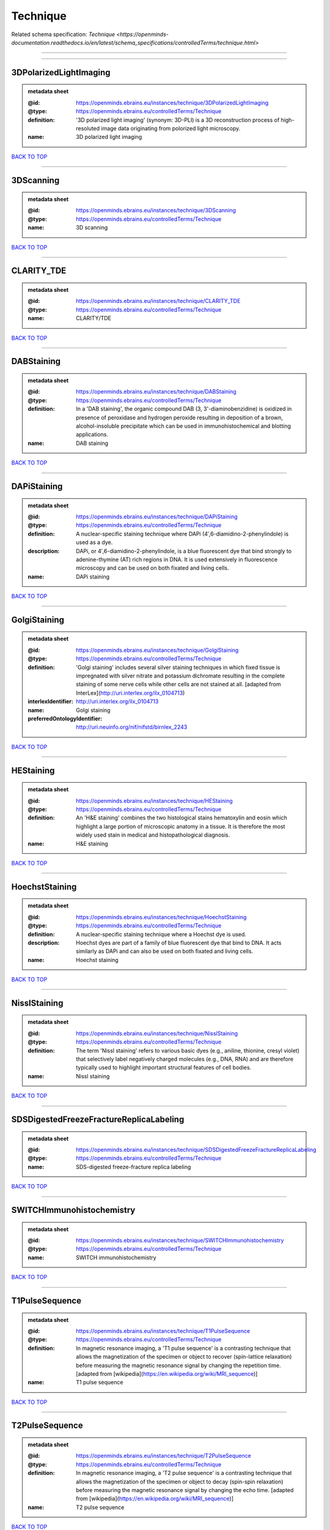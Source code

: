 #########
Technique
#########

Related schema specification: `Technique <https://openminds-documentation.readthedocs.io/en/latest/schema_specifications/controlledTerms/technique.html>`

------------

------------

3DPolarizedLightImaging
-----------------------

.. admonition:: metadata sheet

   :@id: https://openminds.ebrains.eu/instances/technique/3DPolarizedLightImaging
   :@type: https://openminds.ebrains.eu/controlledTerms/Technique
   :definition: '3D polarized light imaging' (synonym: 3D-PLI) is a 3D reconstruction process of high-resoluted image data originating from polorized light microscopy.
   :name: 3D polarized light imaging

`BACK TO TOP <Technique_>`_

------------

3DScanning
----------

.. admonition:: metadata sheet

   :@id: https://openminds.ebrains.eu/instances/technique/3DScanning
   :@type: https://openminds.ebrains.eu/controlledTerms/Technique
   :name: 3D scanning

`BACK TO TOP <Technique_>`_

------------

CLARITY_TDE
-----------

.. admonition:: metadata sheet

   :@id: https://openminds.ebrains.eu/instances/technique/CLARITY_TDE
   :@type: https://openminds.ebrains.eu/controlledTerms/Technique
   :name: CLARITY/TDE

`BACK TO TOP <Technique_>`_

------------

DABStaining
-----------

.. admonition:: metadata sheet

   :@id: https://openminds.ebrains.eu/instances/technique/DABStaining
   :@type: https://openminds.ebrains.eu/controlledTerms/Technique
   :definition: In a 'DAB staining', the organic compound DAB (3, 3'-diaminobenzidine) is oxidized in presence of peroxidase and hydrogen peroxide resulting in deposition of a brown, alcohol-insoluble precipitate which can be used in immunohistochemical and blotting applications.
   :name: DAB staining

`BACK TO TOP <Technique_>`_

------------

DAPiStaining
------------

.. admonition:: metadata sheet

   :@id: https://openminds.ebrains.eu/instances/technique/DAPiStaining
   :@type: https://openminds.ebrains.eu/controlledTerms/Technique
   :definition: A nuclear-specific staining technique where DAPi (4′,6-diamidino-2-phenylindole) is used as a dye.
   :description: DAPi, or 4′,6-diamidino-2-phenylindole, is a blue fluorescent dye that bind strongly to adenine-thymine (AT) rich regions in DNA. It is used extensively in fluorescence microscopy and can be used on both fixated and living cells.
   :name: DAPi staining

`BACK TO TOP <Technique_>`_

------------

GolgiStaining
-------------

.. admonition:: metadata sheet

   :@id: https://openminds.ebrains.eu/instances/technique/GolgiStaining
   :@type: https://openminds.ebrains.eu/controlledTerms/Technique
   :definition: 'Golgi staining' includes several silver staining techniques in which fixed tissue is impregnated with silver nitrate and potassium dichromate resulting in the complete staining of some nerve cells while other cells are not stained at all. [adapted from InterLex](http://uri.interlex.org/ilx_0104713)
   :interlexIdentifier: http://uri.interlex.org/ilx_0104713
   :name: Golgi staining
   :preferredOntologyIdentifier: http://uri.neuinfo.org/nif/nifstd/birnlex_2243

`BACK TO TOP <Technique_>`_

------------

HEStaining
----------

.. admonition:: metadata sheet

   :@id: https://openminds.ebrains.eu/instances/technique/HEStaining
   :@type: https://openminds.ebrains.eu/controlledTerms/Technique
   :definition: An 'H&E staining' combines the two histological stains hematoxylin and eosin which highlight a large portion of microscopic anatomy in a tissue. It is therefore the most widely used stain in medical and histopathological diagnosis.
   :name: H&E staining

`BACK TO TOP <Technique_>`_

------------

HoechstStaining
---------------

.. admonition:: metadata sheet

   :@id: https://openminds.ebrains.eu/instances/technique/HoechstStaining
   :@type: https://openminds.ebrains.eu/controlledTerms/Technique
   :definition: A nuclear-specific staining technique where a Hoechst dye is used.
   :description: Hoechst dyes are part of a family of blue fluorescent dye that bind to DNA. It acts similarly as DAPi and can also be used on both fixated and living cells.
   :name: Hoechst staining

`BACK TO TOP <Technique_>`_

------------

NisslStaining
-------------

.. admonition:: metadata sheet

   :@id: https://openminds.ebrains.eu/instances/technique/NisslStaining
   :@type: https://openminds.ebrains.eu/controlledTerms/Technique
   :definition: The term 'Nissl staining' refers to various basic dyes (e.g., aniline, thionine, cresyl violet) that selectively label negatively charged molecules (e.g., DNA, RNA) and are therefore typically used to highlight important structural features of cell bodies.
   :name: Nissl staining

`BACK TO TOP <Technique_>`_

------------

SDSDigestedFreezeFractureReplicaLabeling
----------------------------------------

.. admonition:: metadata sheet

   :@id: https://openminds.ebrains.eu/instances/technique/SDSDigestedFreezeFractureReplicaLabeling
   :@type: https://openminds.ebrains.eu/controlledTerms/Technique
   :name: SDS-digested freeze-fracture replica labeling

`BACK TO TOP <Technique_>`_

------------

SWITCHImmunohistochemistry
--------------------------

.. admonition:: metadata sheet

   :@id: https://openminds.ebrains.eu/instances/technique/SWITCHImmunohistochemistry
   :@type: https://openminds.ebrains.eu/controlledTerms/Technique
   :name: SWITCH immunohistochemistry

`BACK TO TOP <Technique_>`_

------------

T1PulseSequence
---------------

.. admonition:: metadata sheet

   :@id: https://openminds.ebrains.eu/instances/technique/T1PulseSequence
   :@type: https://openminds.ebrains.eu/controlledTerms/Technique
   :definition: In magnetic resonance imaging, a 'T1 pulse sequence' is a contrasting technique that allows the magnetization of the specimen or object to recover (spin-lattice relaxation) before measuring the magnetic resonance signal by changing the repetition time. [adapted from [wikipedia](https://en.wikipedia.org/wiki/MRI_sequence)]
   :name: T1 pulse sequence

`BACK TO TOP <Technique_>`_

------------

T2PulseSequence
---------------

.. admonition:: metadata sheet

   :@id: https://openminds.ebrains.eu/instances/technique/T2PulseSequence
   :@type: https://openminds.ebrains.eu/controlledTerms/Technique
   :definition: In magnetic resonance imaging, a 'T2 pulse sequence' is a contrasting technique that allows the magnetization of the specimen or object to decay (spin-spin relaxation) before measuring the magnetic resonance signal by changing the echo time. [adapted from [wikipedia](https://en.wikipedia.org/wiki/MRI_sequence)]
   :name: T2 pulse sequence

`BACK TO TOP <Technique_>`_

------------

TDEClearing
-----------

.. admonition:: metadata sheet

   :@id: https://openminds.ebrains.eu/instances/technique/TDEClearing
   :@type: https://openminds.ebrains.eu/controlledTerms/Technique
   :name: TDE clearing

`BACK TO TOP <Technique_>`_

------------

TimmsStaining
-------------

.. admonition:: metadata sheet

   :@id: https://openminds.ebrains.eu/instances/technique/TimmsStaining
   :@type: https://openminds.ebrains.eu/controlledTerms/Technique
   :definition: A technique used to selectively visualize a variety of metals (e.g. zinc, copper, iron) in biological tissue based on sulphide-precipitation of metals in the tissue.
   :description: The principle of this technique is that metals in the tissue can be transformed histochemically to metal sulphide. Subsequently, metal sulphide catalyze the reduction of silver ions by a reducing agent to metallic grains that are visible under a light or electron microscope.
   :interlexIdentifier: http://uri.interlex.org/ilx_0107265
   :name: Timm's staining
   :preferredOntologyIdentifier: http://uri.neuinfo.org/nif/nifstd/birnlex_2248

`BACK TO TOP <Technique_>`_

------------

activityModulationTechnique
---------------------------

.. admonition:: metadata sheet

   :@id: https://openminds.ebrains.eu/instances/technique/activityModulationTechnique
   :@type: https://openminds.ebrains.eu/controlledTerms/Technique
   :name: activity modulation technique

`BACK TO TOP <Technique_>`_

------------

anaesthesiaAdministration
-------------------------

.. admonition:: metadata sheet

   :@id: https://openminds.ebrains.eu/instances/technique/anaesthesiaAdministration
   :@type: https://openminds.ebrains.eu/controlledTerms/Technique
   :name: anaesthesia administration

`BACK TO TOP <Technique_>`_

------------

anaesthesiaMonitoring
---------------------

.. admonition:: metadata sheet

   :@id: https://openminds.ebrains.eu/instances/technique/anaesthesiaMonitoring
   :@type: https://openminds.ebrains.eu/controlledTerms/Technique
   :name: anaesthesia monitoring

`BACK TO TOP <Technique_>`_

------------

anaesthesiaTechnique
--------------------

.. admonition:: metadata sheet

   :@id: https://openminds.ebrains.eu/instances/technique/anaesthesiaTechnique
   :@type: https://openminds.ebrains.eu/controlledTerms/Technique
   :name: anaesthesia technique

`BACK TO TOP <Technique_>`_

------------

anterogradeTracing
------------------

.. admonition:: metadata sheet

   :@id: https://openminds.ebrains.eu/instances/technique/anterogradeTracing
   :@type: https://openminds.ebrains.eu/controlledTerms/Technique
   :definition: Anterograde tracing is a technique used to trace axonal projections from their source (the cell body or soma) to their point of termination (the synapse).
   :description: Anterograde tracers are taken up by neuronal cell bodies at the injection site and travel to the axon terminals. Anterograde tracing techniques allow for a detailed assessment of neuronal connections between a target population of neurons and their outputs throughout the nervous system.
   :name: anterograde tracing

`BACK TO TOP <Technique_>`_

------------

autoradiography
---------------

.. admonition:: metadata sheet

   :@id: https://openminds.ebrains.eu/instances/technique/autoradiography
   :@type: https://openminds.ebrains.eu/controlledTerms/Technique
   :definition: 'Autoradiography' is a photography technique that creates images of a radioactive source (e.g., molecules or fragments of molecules that have been radioactively labeled) by the direct exposure to an imaging media (e.g., X-ray film or nuclear emulsion)
   :interlexIdentifier: http://uri.interlex.org/base/ilx_0439300
   :name: autoradiography

`BACK TO TOP <Technique_>`_

------------

avidinBiotinComplexStaining
---------------------------

.. admonition:: metadata sheet

   :@id: https://openminds.ebrains.eu/instances/technique/avidinBiotinComplexStaining
   :@type: https://openminds.ebrains.eu/controlledTerms/Technique
   :name: avidin-biotin complex staining

`BACK TO TOP <Technique_>`_

------------

beta-galactosidaseStaining
--------------------------

.. admonition:: metadata sheet

   :@id: https://openminds.ebrains.eu/instances/technique/beta-galactosidaseStaining
   :@type: https://openminds.ebrains.eu/controlledTerms/Technique
   :name: beta-galactosidase staining

`BACK TO TOP <Technique_>`_

------------

biocytinStaining
----------------

.. admonition:: metadata sheet

   :@id: https://openminds.ebrains.eu/instances/technique/biocytinStaining
   :@type: https://openminds.ebrains.eu/controlledTerms/Technique
   :definition: In 'biocytin staining' the chemical compound biocytin is used to highlight morphological details of nerve cells.
   :description: Biocytin staining is a technique commonly used in combination with intracellular electrophysiology for post-hoc recovery of morphological details of the studied neurons. For this, the chemical compound biocytin is included in the electrode in order to fill the studied cell. It allows for the visualisation of the dendritic arborization and the regions targeted by the axons of the studied neurons.
   :name: biocytin staining

`BACK TO TOP <Technique_>`_

------------

bloodSampling
-------------

.. admonition:: metadata sheet

   :@id: https://openminds.ebrains.eu/instances/technique/bloodSampling
   :@type: https://openminds.ebrains.eu/controlledTerms/Technique
   :definition: 'Blood sampling' is the process of obtaining blood from a body for purpose of medical diagnosis and/or evaluation of an indication for treatment, further medical tests or other procedures.
   :interlexIdentifier: http://uri.interlex.org/base/ilx_0782225
   :name: blood sampling
   :preferredOntologyIdentifier: http://purl.obolibrary.org/obo/OBI_1110095

`BACK TO TOP <Technique_>`_

------------

brightfieldMicroscopy
---------------------

.. admonition:: metadata sheet

   :@id: https://openminds.ebrains.eu/instances/technique/brightfieldMicroscopy
   :@type: https://openminds.ebrains.eu/controlledTerms/Technique
   :definition: Brightfield microscopy is an optical microscopy techniques, in which illumination light is transmitted through the sample and the contrast is generated by the absorption of light in dense areas of the specimen.
   :interlexIdentifier: http://uri.interlex.org/base/ilx_0739719
   :name: brightfield microscopy
   :preferredOntologyIdentifier: http://uri.interlex.org/tgbugs/uris/indexes/ontologies/methods/238

`BACK TO TOP <Technique_>`_

------------

calciumImaging
--------------

.. admonition:: metadata sheet

   :@id: https://openminds.ebrains.eu/instances/technique/calciumImaging
   :@type: https://openminds.ebrains.eu/controlledTerms/Technique
   :name: calcium imaging

`BACK TO TOP <Technique_>`_

------------

callosotomy
-----------

.. admonition:: metadata sheet

   :@id: https://openminds.ebrains.eu/instances/technique/callosotomy
   :@type: https://openminds.ebrains.eu/controlledTerms/Technique
   :name: callosotomy

`BACK TO TOP <Technique_>`_

------------

cellAttachedPatchClamp
----------------------

.. admonition:: metadata sheet

   :@id: https://openminds.ebrains.eu/instances/technique/cellAttachedPatchClamp
   :@type: https://openminds.ebrains.eu/controlledTerms/Technique
   :definition: 'Cell-attached patch clamp' is an intracellular electrophysiology technique that fully preserves the intracellular integrity by forming a megaohm or gigaohm seal, leaving the cell membrane intact.
   :description: Cell-attached patch clamp is a patch clamp recording technique used in electrophysiology in which the intracellular integrity of the cell is preserved. Patches are formed using either a ‘loose seal’ (mega ohm resistance) or a ‘tight seal’ (giga ohm resistance) without rupturing the cell membrane. A loose seal is used for recording action potential currents, whereas a tight seal is required for evoking action potentials in the attached cell and for recording resting and synaptic potentials.
   :name: cell attached patch clamp

`BACK TO TOP <Technique_>`_

------------

computerTomography
------------------

.. admonition:: metadata sheet

   :@id: https://openminds.ebrains.eu/instances/technique/computerTomography
   :@type: https://openminds.ebrains.eu/controlledTerms/Technique
   :definition: 'Computer tomogoraphy' is a noninvasive medical imaging technique where a computer generates multiple X-ray scans to obtain detailed internal 3D image of the body.
   :name: computer tomography

`BACK TO TOP <Technique_>`_

------------

confocalMicroscopy
------------------

.. admonition:: metadata sheet

   :@id: https://openminds.ebrains.eu/instances/technique/confocalMicroscopy
   :@type: https://openminds.ebrains.eu/controlledTerms/Technique
   :definition: Confocal microscopy is a specialized fluorescence microscopy technique that uses pinholes to reject out-of-focus light.
   :description: Confocal microscopy focuses light onto a defined spot at a specific depth within a fluorescent sample to eliminate out-of-focus glare, and increase resolution and contrast in the micrographs.
   :interlexIdentifier: http://uri.interlex.org/base/ilx_0739731
   :name: confocal microscopy
   :preferredOntologyIdentifier: http://uri.interlex.org/tgbugs/uris/indexes/ontologies/methods/157

`BACK TO TOP <Technique_>`_

------------

contrastAgentAdministration
---------------------------

.. admonition:: metadata sheet

   :@id: https://openminds.ebrains.eu/instances/technique/contrastAgentAdministration
   :@type: https://openminds.ebrains.eu/controlledTerms/Technique
   :definition: A 'contrast agent administration' is a (typically) oral or intraveneous administration of a chemical compound to improve the visibility of internal body structures of a subject in a subsequent imaging technique.
   :name: contrast agent administration

`BACK TO TOP <Technique_>`_

------------

contrastEnhancement
-------------------

.. admonition:: metadata sheet

   :@id: https://openminds.ebrains.eu/instances/technique/contrastEnhancement
   :@type: https://openminds.ebrains.eu/controlledTerms/Technique
   :name: contrast enhancement

`BACK TO TOP <Technique_>`_

------------

cortico-corticalEvokedPotentialMapping
--------------------------------------

.. admonition:: metadata sheet

   :@id: https://openminds.ebrains.eu/instances/technique/cortico-corticalEvokedPotentialMapping
   :@type: https://openminds.ebrains.eu/controlledTerms/Technique
   :definition: Cortico-cortical evoked potential (CCEP) mapping is used to identify the effective connectivity between distinct neuronal populations based on multiple CCEP measurements across (parts of) the brain in response to direct electrical stimulation (typically at various locations).
   :name: cortico-cortical evoked potential mapping

`BACK TO TOP <Technique_>`_

------------

craniotomy
----------

.. admonition:: metadata sheet

   :@id: https://openminds.ebrains.eu/instances/technique/craniotomy
   :@type: https://openminds.ebrains.eu/controlledTerms/Technique
   :name: craniotomy

`BACK TO TOP <Technique_>`_

------------

cryosectioning
--------------

.. admonition:: metadata sheet

   :@id: https://openminds.ebrains.eu/instances/technique/cryosectioning
   :@type: https://openminds.ebrains.eu/controlledTerms/Technique
   :definition: Cutting of specimen in cryo/freezing conditions typically resulting in micromillimeter thin slices.
   :name: cryosectioning

`BACK TO TOP <Technique_>`_

------------

currentClamp
------------

.. admonition:: metadata sheet

   :@id: https://openminds.ebrains.eu/instances/technique/currentClamp
   :@type: https://openminds.ebrains.eu/controlledTerms/Technique
   :definition: Current clamp is a technique in which the amount of current injected into the cell is controlled, which allows for the detection of changes in the transmembrane voltage resulting from ion channel activity.
   :name: current clamp

`BACK TO TOP <Technique_>`_

------------

diffusionFixationTechnique
--------------------------

.. admonition:: metadata sheet

   :@id: https://openminds.ebrains.eu/instances/technique/diffusionFixationTechnique
   :@type: https://openminds.ebrains.eu/controlledTerms/Technique
   :definition: Diffusion fixation is a fixation technique to preserve specimen permanently as faithfully as possible compared to the living state by submerging specimen in a fixative.
   :name: diffusion fixation technique

`BACK TO TOP <Technique_>`_

------------

diffusionTensorImaging
----------------------

.. admonition:: metadata sheet

   :@id: https://openminds.ebrains.eu/instances/technique/diffusionTensorImaging
   :@type: https://openminds.ebrains.eu/controlledTerms/Technique
   :name: diffusion tensor imaging

`BACK TO TOP <Technique_>`_

------------

diffusionWeightedImaging
------------------------

.. admonition:: metadata sheet

   :@id: https://openminds.ebrains.eu/instances/technique/diffusionWeightedImaging
   :@type: https://openminds.ebrains.eu/controlledTerms/Technique
   :name: diffusion-weighted imaging

`BACK TO TOP <Technique_>`_

------------

dualViewInvertedSelectivePlaneIlluminationMicroscopy
----------------------------------------------------

.. admonition:: metadata sheet

   :@id: https://openminds.ebrains.eu/instances/technique/dualViewInvertedSelectivePlaneIlluminationMicroscopy
   :@type: https://openminds.ebrains.eu/controlledTerms/Technique
   :definition: Dual-view inverted selective plane illumination microscopy is a specialized light sheet microscopy technique that allows for dual views of the samples while mounted on an inverted microscope.
   :name: dual-view inverted selective plane illumination microscopy

`BACK TO TOP <Technique_>`_

------------

echoPlanarPulseSequence
-----------------------

.. admonition:: metadata sheet

   :@id: https://openminds.ebrains.eu/instances/technique/echoPlanarPulseSequence
   :@type: https://openminds.ebrains.eu/controlledTerms/Technique
   :definition: In magnetic resonance imaging, a 'echo-planar pulse sequence' is a contrasting technique where each radio frequency field (RF) excitation is followed by a train of gradient echoes with different spatial encoding allowing for very rapid scanning. [adapted from [wikipedia](https://en.wikipedia.org/wiki/Physics_of_magnetic_resonance_imaging#Echo-planar_imaging)]
   :name: echo planar pulse sequence

`BACK TO TOP <Technique_>`_

------------

electrocardiography
-------------------

.. admonition:: metadata sheet

   :@id: https://openminds.ebrains.eu/instances/technique/electrocardiography
   :@type: https://openminds.ebrains.eu/controlledTerms/Technique
   :definition: Electrocardiography is a non-invasive technique used to record the electrical activity of a heart using electrodes placed on the skin. [adapted from [Wikipedia](https://en.wikipedia.org/wiki/Electrocardiography)]
   :name: electrocardiography

`BACK TO TOP <Technique_>`_

------------

electrocorticography
--------------------

.. admonition:: metadata sheet

   :@id: https://openminds.ebrains.eu/instances/technique/electrocorticography
   :@type: https://openminds.ebrains.eu/controlledTerms/Technique
   :definition: 'Electrocorticography', short ECoG, is an intracranial electroencephalography technique in which electrodes are placed (subdural or epidural) on the exposed surface of the brain to record electrical activity from the cerebral cortex.
   :name: electrocorticography

`BACK TO TOP <Technique_>`_

------------

electroencephalography
----------------------

.. admonition:: metadata sheet

   :@id: https://openminds.ebrains.eu/instances/technique/electroencephalography
   :@type: https://openminds.ebrains.eu/controlledTerms/Technique
   :name: electroencephalography

`BACK TO TOP <Technique_>`_

------------

electromyography
----------------

.. admonition:: metadata sheet

   :@id: https://openminds.ebrains.eu/instances/technique/electromyography
   :@type: https://openminds.ebrains.eu/controlledTerms/Technique
   :name: electromyography

`BACK TO TOP <Technique_>`_

------------

electronMicroscopy
------------------

.. admonition:: metadata sheet

   :@id: https://openminds.ebrains.eu/instances/technique/electronMicroscopy
   :@type: https://openminds.ebrains.eu/controlledTerms/Technique
   :definition: Electron microscopy describes any microscopy technique that uses electrons to generate contrast.
   :interlexIdentifier: http://uri.interlex.org/base/ilx_0739513
   :name: electron microscopy
   :preferredOntologyIdentifier: http://uri.interlex.org/tgbugs/uris/readable/technique/electronMicroscopy

`BACK TO TOP <Technique_>`_

------------

electronTomography
------------------

.. admonition:: metadata sheet

   :@id: https://openminds.ebrains.eu/instances/technique/electronTomography
   :@type: https://openminds.ebrains.eu/controlledTerms/Technique
   :definition: Electron tomography is a microscopy technique that takes a series of images of a thick sample at different angles (tilts) so that tomography can be applied to increase the resolution of the ticker sample.
   :interlexIdentifier: http://uri.interlex.org/base/ilx_0461087
   :name: electron tomography
   :preferredOntologyIdentifier: http://id.nlm.nih.gov/mesh/2018/M0512939

`BACK TO TOP <Technique_>`_

------------

electrooculography
------------------

.. admonition:: metadata sheet

   :@id: https://openminds.ebrains.eu/instances/technique/electrooculography
   :@type: https://openminds.ebrains.eu/controlledTerms/Technique
   :name: electrooculography

`BACK TO TOP <Technique_>`_

------------

electroporation
---------------

.. admonition:: metadata sheet

   :@id: https://openminds.ebrains.eu/instances/technique/electroporation
   :@type: https://openminds.ebrains.eu/controlledTerms/Technique
   :definition: A microbiology technique in which an electrical field is applied to cells in order to increase the permeability of the cell membrane.
   :description: 'Electroporation' is a process in which a significant increase in the electrical conductivity and permeability of the cell plasma membrane is caused by an externally applied electrical field. It is usually used in molecular biology as a way of introducing some substance into a cell, such as loading it with a molecular probe, a drug that can change the cell's function, or a piece of coding DNA.
   :interlexIdentifier: http://uri.interlex.org/ilx_0739748
   :name: electroporation
   :preferredOntologyIdentifier: http://uri.interlex.org/tgbugs/uris/readable/technique/electroporation

`BACK TO TOP <Technique_>`_

------------

epidermalElectrophysiologyTechnique
-----------------------------------

.. admonition:: metadata sheet

   :@id: https://openminds.ebrains.eu/instances/technique/epidermalElectrophysiologyTechnique
   :@type: https://openminds.ebrains.eu/controlledTerms/Technique
   :definition: The term 'epidermal electrophysiology technique' describes a subclass of non-invasive electrophysiology techniques where one or several electrodes are placed on the outermost cell layer of an organism (epidermis) to measure electrical properties.
   :name: epidermal electrophysiology technique

`BACK TO TOP <Technique_>`_

------------

epiduralElectrocorticography
----------------------------

.. admonition:: metadata sheet

   :@id: https://openminds.ebrains.eu/instances/technique/epiduralElectrocorticography
   :@type: https://openminds.ebrains.eu/controlledTerms/Technique
   :name: epidural electrocorticography

`BACK TO TOP <Technique_>`_

------------

epifluorescentMicroscopy
------------------------

.. admonition:: metadata sheet

   :@id: https://openminds.ebrains.eu/instances/technique/epifluorescentMicroscopy
   :@type: https://openminds.ebrains.eu/controlledTerms/Technique
   :definition: Epifluorescent microscopy comprises all widefield microscopy techniques in which fluorescent molecules of an entire sample are excited through a permanent exposure of a light source of a specific wavelength.
   :interlexIdentifier: http://uri.interlex.org/base/ilx_0739632
   :name: epifluorescent microscopy
   :preferredOntologyIdentifier: http://uri.interlex.org/tgbugs/uris/indexes/ontologies/methods/243

`BACK TO TOP <Technique_>`_

------------

extracellularElectrophysiology
------------------------------

.. admonition:: metadata sheet

   :@id: https://openminds.ebrains.eu/instances/technique/extracellularElectrophysiology
   :@type: https://openminds.ebrains.eu/controlledTerms/Technique
   :definition: In 'extracellular electrophysiology' electrodes are inserted into living tissue, but remain outside the cells in the extracellular environment to measure or stimulate electrical activity coming from adjacent cells, usually neurons.
   :name: extracellular electrophysiology

`BACK TO TOP <Technique_>`_

------------

fixationTechnique
-----------------

.. admonition:: metadata sheet

   :@id: https://openminds.ebrains.eu/instances/technique/fixationTechnique
   :@type: https://openminds.ebrains.eu/controlledTerms/Technique
   :definition: Fixation is a technique to preserve specimen permanently as faithfully as possible compared to the living state.
   :description: Fixation is a two-step process in which 1) all normal life functions are terminated and 2) the structure of the tissue is stabilized (preserved). The fixation of tissue can be achieved by chemical or physical (e.g. heating, freezing) means.
   :interlexIdentifier: http://uri.interlex.org/base/ilx_0739717
   :name: fixation technique

`BACK TO TOP <Technique_>`_

------------

fluorescenceMicroscopy
----------------------

.. admonition:: metadata sheet

   :@id: https://openminds.ebrains.eu/instances/technique/fluorescenceMicroscopy
   :@type: https://openminds.ebrains.eu/controlledTerms/Technique
   :definition: Fluorescence microscopy comprises any type of microscopy where the specimen can be made to fluoresce (emit energy as visible light), typically by illuminating it with light of specific wavelengths.
   :interlexIdentifier: http://uri.interlex.org/base/ilx_0780848
   :name: fluorescence microscopy
   :preferredOntologyIdentifier: http://purl.obolibrary.org/obo/CHMO_0000087

`BACK TO TOP <Technique_>`_

------------

focusedIonBeamScanningElectronMicroscopy
----------------------------------------

.. admonition:: metadata sheet

   :@id: https://openminds.ebrains.eu/instances/technique/focusedIonBeamScanningElectronMicroscopy
   :@type: https://openminds.ebrains.eu/controlledTerms/Technique
   :definition: Focused ion beam scanning electron microscopy is a serial section scanning electron microscopy technique where a focused ion beam is used to ablate the surface of a specimen.
   :interlexIdentifier: http://uri.interlex.org/ilx_0739434
   :name: focused ion beam scanning electron microscopy
   :preferredOntologyIdentifier: http://uri.interlex.org/tgbugs/uris/indexes/ontologies/methods/245

`BACK TO TOP <Technique_>`_

------------

functionalMagneticResonanceImaging
----------------------------------

.. admonition:: metadata sheet

   :@id: https://openminds.ebrains.eu/instances/technique/functionalMagneticResonanceImaging
   :@type: https://openminds.ebrains.eu/controlledTerms/Technique
   :name: functional magnetic resonance imaging

`BACK TO TOP <Technique_>`_

------------

geneKnockin
-----------

.. admonition:: metadata sheet

   :@id: https://openminds.ebrains.eu/instances/technique/geneKnockin
   :@type: https://openminds.ebrains.eu/controlledTerms/Technique
   :name: gene knockin

`BACK TO TOP <Technique_>`_

------------

geneKnockout
------------

.. admonition:: metadata sheet

   :@id: https://openminds.ebrains.eu/instances/technique/geneKnockout
   :@type: https://openminds.ebrains.eu/controlledTerms/Technique
   :name: gene knockout

`BACK TO TOP <Technique_>`_

------------

gradientEchoPulseSequence
-------------------------

.. admonition:: metadata sheet

   :@id: https://openminds.ebrains.eu/instances/technique/gradientEchoPulseSequence
   :@type: https://openminds.ebrains.eu/controlledTerms/Technique
   :definition: In magnetic resonance imaging, a 'gradient-echo pulse sequence' is a contrast generation technique that rapidly induces bulk changes in the spin magnetization of a sample by applying a series of carefully constructed pulses so that the change in the gradient of the magnetic field is maximized, trading contrast for speed (cf. [Hargreaves (2012)](https://doi.org/10.1002/jmri.23742)).
   :name: gradient-echo pulse sequence

`BACK TO TOP <Technique_>`_

------------

heavyMetalNegativeStaining
--------------------------

.. admonition:: metadata sheet

   :@id: https://openminds.ebrains.eu/instances/technique/heavyMetalNegativeStaining
   :@type: https://openminds.ebrains.eu/controlledTerms/Technique
   :definition: In a 'heavy metal negative staining', a thin and amorphous film of heavy metal salts (e.g. uranyl acetate) is applied on a sample to reveal its structural details for electron microscopy.
   :name: heavy metal negative staining

`BACK TO TOP <Technique_>`_

------------

high-resolutionScanning
-----------------------

.. admonition:: metadata sheet

   :@id: https://openminds.ebrains.eu/instances/technique/high-resolutionScanning
   :@type: https://openminds.ebrains.eu/controlledTerms/Technique
   :name: high-resolution scanning

`BACK TO TOP <Technique_>`_

------------

high-speedVideoRecording
------------------------

.. admonition:: metadata sheet

   :@id: https://openminds.ebrains.eu/instances/technique/high-speedVideoRecording
   :@type: https://openminds.ebrains.eu/controlledTerms/Technique
   :name: high-speed video recording

`BACK TO TOP <Technique_>`_

------------

highDensityElectroencephalography
---------------------------------

.. admonition:: metadata sheet

   :@id: https://openminds.ebrains.eu/instances/technique/highDensityElectroencephalography
   :@type: https://openminds.ebrains.eu/controlledTerms/Technique
   :name: high-density electroencephalography

`BACK TO TOP <Technique_>`_

------------

highFieldFunctionalMagneticResonanceImaging
-------------------------------------------

.. admonition:: metadata sheet

   :@id: https://openminds.ebrains.eu/instances/technique/highFieldFunctionalMagneticResonanceImaging
   :@type: https://openminds.ebrains.eu/controlledTerms/Technique
   :name: high-field functional magnetic resonance imaging

`BACK TO TOP <Technique_>`_

------------

highFieldMagneticResonanceImaging
---------------------------------

.. admonition:: metadata sheet

   :@id: https://openminds.ebrains.eu/instances/technique/highFieldMagneticResonanceImaging
   :@type: https://openminds.ebrains.eu/controlledTerms/Technique
   :name: high-field magnetic resonance imaging

`BACK TO TOP <Technique_>`_

------------

highThroughputScanning
----------------------

.. admonition:: metadata sheet

   :@id: https://openminds.ebrains.eu/instances/technique/highThroughputScanning
   :@type: https://openminds.ebrains.eu/controlledTerms/Technique
   :definition: 'High-throughput scanning' is a technique for automatic creation of analog or digital images of a large number of samples.
   :name: high-throughput scanning

`BACK TO TOP <Technique_>`_

------------

histochemistry
--------------

.. admonition:: metadata sheet

   :@id: https://openminds.ebrains.eu/instances/technique/histochemistry
   :@type: https://openminds.ebrains.eu/controlledTerms/Technique
   :name: histochemistry

`BACK TO TOP <Technique_>`_

------------

immunohistochemistry
--------------------

.. admonition:: metadata sheet

   :@id: https://openminds.ebrains.eu/instances/technique/immunohistochemistry
   :@type: https://openminds.ebrains.eu/controlledTerms/Technique
   :definition: In 'immunohistochemistry' antigens or haptens are detected and visualized in cells of a tissue sections by exploiting the principle of antibodies binding specifically to antigens in biological tissues.
   :name: immunohistochemistry

`BACK TO TOP <Technique_>`_

------------

immunoprecipitation
-------------------

.. admonition:: metadata sheet

   :@id: https://openminds.ebrains.eu/instances/technique/immunoprecipitation
   :@type: https://openminds.ebrains.eu/controlledTerms/Technique
   :name: immunoprecipitation

`BACK TO TOP <Technique_>`_

------------

implantSurgery
--------------

.. admonition:: metadata sheet

   :@id: https://openminds.ebrains.eu/instances/technique/implantSurgery
   :@type: https://openminds.ebrains.eu/controlledTerms/Technique
   :name: implant surgery

`BACK TO TOP <Technique_>`_

------------

inSituHybridisation
-------------------

.. admonition:: metadata sheet

   :@id: https://openminds.ebrains.eu/instances/technique/inSituHybridisation
   :@type: https://openminds.ebrains.eu/controlledTerms/Technique
   :name: in situ hybridisation

`BACK TO TOP <Technique_>`_

------------

infraredDifferentialInterferenceContrastVideoMicroscopy
-------------------------------------------------------

.. admonition:: metadata sheet

   :@id: https://openminds.ebrains.eu/instances/technique/infraredDifferentialInterferenceContrastVideoMicroscopy
   :@type: https://openminds.ebrains.eu/controlledTerms/Technique
   :interlexIdentifier: http://uri.interlex.org/ilx_0739494
   :name: infrared differential interference contrast video microscopy
   :preferredOntologyIdentifier: http://uri.interlex.org/tgbugs/uris/readable/technique/IRDIC

`BACK TO TOP <Technique_>`_

------------

injection
---------

.. admonition:: metadata sheet

   :@id: https://openminds.ebrains.eu/instances/technique/injection
   :@type: https://openminds.ebrains.eu/controlledTerms/Technique
   :name: injection

`BACK TO TOP <Technique_>`_

------------

intracellularElectrophysiology
------------------------------

.. admonition:: metadata sheet

   :@id: https://openminds.ebrains.eu/instances/technique/intracellularElectrophysiology
   :@type: https://openminds.ebrains.eu/controlledTerms/Technique
   :definition: A technique used to measure electrical properties of a single cell, e.g. a neuron.
   :description: 'Intracellular electrophysiology' describes a group of techniques used to measure with precision the voltage across, or electrical currents passing through, neuronal or other cellular membranes by inserting an electrode inside the neuron.
   :interlexIdentifier: http://uri.interlex.org/ilx_0739521
   :name: intracellular electrophysiology
   :preferredOntologyIdentifier: http://uri.interlex.org/tgbugs/uris/indexes/ontologies/methods/222

`BACK TO TOP <Technique_>`_

------------

intracellularInjection
----------------------

.. admonition:: metadata sheet

   :@id: https://openminds.ebrains.eu/instances/technique/intracellularInjection
   :@type: https://openminds.ebrains.eu/controlledTerms/Technique
   :name: intracellular injection

`BACK TO TOP <Technique_>`_

------------

intracranialElectroencephalography
----------------------------------

.. admonition:: metadata sheet

   :@id: https://openminds.ebrains.eu/instances/technique/intracranialElectroencephalography
   :@type: https://openminds.ebrains.eu/controlledTerms/Technique
   :name: intracranial electroencephalography

`BACK TO TOP <Technique_>`_

------------

intraperitonealInjection
------------------------

.. admonition:: metadata sheet

   :@id: https://openminds.ebrains.eu/instances/technique/intraperitonealInjection
   :@type: https://openminds.ebrains.eu/controlledTerms/Technique
   :definition: An 'intraperitoneal injection' is the administration of a substance into the peritoneum (abdominal cavity) via a needle or tube.
   :name: intraperitoneal injection

`BACK TO TOP <Technique_>`_

------------

intravenousInjection
--------------------

.. admonition:: metadata sheet

   :@id: https://openminds.ebrains.eu/instances/technique/intravenousInjection
   :@type: https://openminds.ebrains.eu/controlledTerms/Technique
   :definition: An 'intravenous injection' is the administration of a substance into a vein or veins via a needle or tube.
   :name: intravenous injection

`BACK TO TOP <Technique_>`_

------------

iontophoresis
-------------

.. admonition:: metadata sheet

   :@id: https://openminds.ebrains.eu/instances/technique/iontophoresis
   :@type: https://openminds.ebrains.eu/controlledTerms/Technique
   :name: iontophoresis

`BACK TO TOP <Technique_>`_

------------

iontophoreticMicroinjection
---------------------------

.. admonition:: metadata sheet

   :@id: https://openminds.ebrains.eu/instances/technique/iontophoreticMicroinjection
   :@type: https://openminds.ebrains.eu/controlledTerms/Technique
   :name: iontophoretic microinjection

`BACK TO TOP <Technique_>`_

------------

lightMicroscopy
---------------

.. admonition:: metadata sheet

   :@id: https://openminds.ebrains.eu/instances/technique/lightMicroscopy
   :@type: https://openminds.ebrains.eu/controlledTerms/Technique
   :definition: Light microscopy, also referred to as optical microscopy, comprises any type of microscopy technique that uses visible light to generate magnified images of small objects.
   :interlexIdentifier: http://uri.interlex.org/base/ilx_0780269
   :name: light microscopy
   :preferredOntologyIdentifier: http://edamontology.org/topic_3385

`BACK TO TOP <Technique_>`_

------------

lightSheetFluorescenceMicroscopy
--------------------------------

.. admonition:: metadata sheet

   :@id: https://openminds.ebrains.eu/instances/technique/lightSheetFluorescenceMicroscopy
   :@type: https://openminds.ebrains.eu/controlledTerms/Technique
   :definition: Lightsheet fluorescence microscopy is a fluorescence microscopy technique that uses a thin sheet of light to excite only fluorophores within the plane of illumination.
   :interlexIdentifier: http://uri.interlex.org/base/ilx_0739693
   :name: light sheet fluorescence microscopy
   :preferredOntologyIdentifier: http://uri.interlex.org/tgbugs/uris/readable/technique/lightSheetMicroscopyFluorescent

`BACK TO TOP <Technique_>`_

------------

magneticResonanceImaging
------------------------

.. admonition:: metadata sheet

   :@id: https://openminds.ebrains.eu/instances/technique/magneticResonanceImaging
   :@type: https://openminds.ebrains.eu/controlledTerms/Technique
   :definition: 'Magnetic resonance imaging' is a medical imaging technique that uses strong magnetic fields, magnetic field gradients, and radio waves to generate images of the anatomy and the physiological processes of the body.
   :interlexIdentifier: http://uri.interlex.org/base/ilx_0741208
   :name: magnetic resonance imaging

`BACK TO TOP <Technique_>`_

------------

magneticResonanceSpectroscopy
-----------------------------

.. admonition:: metadata sheet

   :@id: https://openminds.ebrains.eu/instances/technique/magneticResonanceSpectroscopy
   :@type: https://openminds.ebrains.eu/controlledTerms/Technique
   :name: magnetic resonance spectroscopy

`BACK TO TOP <Technique_>`_

------------

magnetoencephalography
----------------------

.. admonition:: metadata sheet

   :@id: https://openminds.ebrains.eu/instances/technique/magnetoencephalography
   :@type: https://openminds.ebrains.eu/controlledTerms/Technique
   :definition: 'Magnetoencephalography' is a noninvasive neuroimaging technique for studying brain activity by recording magnetic fields produced by electrical currents occurring naturally in the brain, using very sensitive magnetometers. [adapted from [wikipedia](https://en.wikipedia.org/wiki/Magnetoencephalography)]
   :interlexIdentifier: http://uri.interlex.org/ilx_0741209
   :name: magnetoencephalography
   :preferredOntologyIdentifier: http://uri.interlex.org/tgbugs/uris/indexes/ontologies/methods/163

`BACK TO TOP <Technique_>`_

------------

massSpectrometry
----------------

.. admonition:: metadata sheet

   :@id: https://openminds.ebrains.eu/instances/technique/massSpectrometry
   :@type: https://openminds.ebrains.eu/controlledTerms/Technique
   :name: mass spectrometry

`BACK TO TOP <Technique_>`_

------------

microtomeSectioning
-------------------

.. admonition:: metadata sheet

   :@id: https://openminds.ebrains.eu/instances/technique/microtomeSectioning
   :@type: https://openminds.ebrains.eu/controlledTerms/Technique
   :definition: A technique used to cut specimen in thin slices using a microtome.
   :description: The microtome cutting thickness can range between 50 nanometer and 100 micrometer.
   :interlexIdentifier: http://uri.interlex.org/ilx_0739422
   :name: microtome sectioning
   :preferredOntologyIdentifier: http://uri.interlex.org/tgbugs/uris/indexes/ontologies/methods/212

`BACK TO TOP <Technique_>`_

------------

multiElectrodeExtracellularElectrophysiology
--------------------------------------------

.. admonition:: metadata sheet

   :@id: https://openminds.ebrains.eu/instances/technique/multiElectrodeExtracellularElectrophysiology
   :@type: https://openminds.ebrains.eu/controlledTerms/Technique
   :name: multi-electrode extracellular electrophysiology

`BACK TO TOP <Technique_>`_

------------

multipleWholeCellPatchClamp
---------------------------

.. admonition:: metadata sheet

   :@id: https://openminds.ebrains.eu/instances/technique/multipleWholeCellPatchClamp
   :@type: https://openminds.ebrains.eu/controlledTerms/Technique
   :name: multiple whole cell patch clamp

`BACK TO TOP <Technique_>`_

------------

myelinStaining
--------------

.. admonition:: metadata sheet

   :@id: https://openminds.ebrains.eu/instances/technique/myelinStaining
   :@type: https://openminds.ebrains.eu/controlledTerms/Technique
   :definition: A technique used to selectively alter the appearance of myelin (sheaths) that surround the nerve cell axons.
   :interlexIdentifier: http://uri.interlex.org/ilx_0107265
   :name: myelin staining
   :preferredOntologyIdentifier: http://uri.neuinfo.org/nif/nifstd/birnlex_2248

`BACK TO TOP <Technique_>`_

------------

nucleicAcidExtraction
---------------------

.. admonition:: metadata sheet

   :@id: https://openminds.ebrains.eu/instances/technique/nucleicAcidExtraction
   :@type: https://openminds.ebrains.eu/controlledTerms/Technique
   :definition: 'Nucleic acid extraction' refers to a group of techniques that all separate nucleic acids from proteins and lipids using three major processes: isolation, purification, and concentration.
   :name: nucleic acid extraction

`BACK TO TOP <Technique_>`_

------------

optogeneticInhibition
---------------------

.. admonition:: metadata sheet

   :@id: https://openminds.ebrains.eu/instances/technique/optogeneticInhibition
   :@type: https://openminds.ebrains.eu/controlledTerms/Technique
   :definition: Optogenetic inhibition is a genetic technique in which the activity of specific neuron populations is decreased using light of a particular wavelength. This can be achieved by expressing light-sensitive ion channels, pumps or enzymes specifically in the target neurons.
   :name: optogenetic inhibition

`BACK TO TOP <Technique_>`_

------------

oralAdministration
------------------

.. admonition:: metadata sheet

   :@id: https://openminds.ebrains.eu/instances/technique/oralAdministration
   :@type: https://openminds.ebrains.eu/controlledTerms/Technique
   :definition: In an 'oral administration' a substance is taken through the mouth.
   :name: oral administration

`BACK TO TOP <Technique_>`_

------------

organExtraction
---------------

.. admonition:: metadata sheet

   :@id: https://openminds.ebrains.eu/instances/technique/organExtraction
   :@type: https://openminds.ebrains.eu/controlledTerms/Technique
   :name: organ extraction

`BACK TO TOP <Technique_>`_

------------

patchClamp
----------

.. admonition:: metadata sheet

   :@id: https://openminds.ebrains.eu/instances/technique/patchClamp
   :@type: https://openminds.ebrains.eu/controlledTerms/Technique
   :name: patch clamp

`BACK TO TOP <Technique_>`_

------------

perfusionFixationTechnique
--------------------------

.. admonition:: metadata sheet

   :@id: https://openminds.ebrains.eu/instances/technique/perfusionFixationTechnique
   :@type: https://openminds.ebrains.eu/controlledTerms/Technique
   :definition: Perfusion fixation is a fixation technique to preserve specimen permanently as faithfully as possible compared to the living state by using the vascular system to distribute fixatives throughout the tissue.
   :name: perfusion fixation technique

`BACK TO TOP <Technique_>`_

------------

perfusionTechnique
------------------

.. admonition:: metadata sheet

   :@id: https://openminds.ebrains.eu/instances/technique/perfusionTechnique
   :@type: https://openminds.ebrains.eu/controlledTerms/Technique
   :definition: Perfusion is a technique to distribute fluid through the circulatory system or lymphatic system to an organ or a tissue.
   :interlexIdentifier: http://uri.interlex.org/base/ilx_0739602
   :name: perfusion technique

`BACK TO TOP <Technique_>`_

------------

phaseContrastXRayComputedTomography
-----------------------------------

.. admonition:: metadata sheet

   :@id: https://openminds.ebrains.eu/instances/technique/phaseContrastXRayComputedTomography
   :@type: https://openminds.ebrains.eu/controlledTerms/Technique
   :definition: 'Phase-contrast x-ray computed tomography' is a non-invasive x-ray imaging technique for three-dimensional observation of organic matter without application of a contrast medium ([Momose, Takeda, and Itai (1995)](https://doi.org/10.1063/1.1145931)).
   :name: phase‐contrast x‐ray computed tomography

`BACK TO TOP <Technique_>`_

------------

phaseContrastXRayImaging
------------------------

.. admonition:: metadata sheet

   :@id: https://openminds.ebrains.eu/instances/technique/phaseContrastXRayImaging
   :@type: https://openminds.ebrains.eu/controlledTerms/Technique
   :definition: 'Phase-contrast x-ray imaging' is a general term for different x-ray techniques that use changes in the phase of an x-ray beam passing through an object leading to images with improved soft tissue contrast without the application of a contrast medium. (adapted from [Wikipedia](https://en.wikipedia.org/wiki/Phase-contrast_X-ray_imaging))
   :name: phase-contrast x-ray imaging

`BACK TO TOP <Technique_>`_

------------

photoactivation
---------------

.. admonition:: metadata sheet

   :@id: https://openminds.ebrains.eu/instances/technique/photoactivation
   :@type: https://openminds.ebrains.eu/controlledTerms/Technique
   :name: photoactivation

`BACK TO TOP <Technique_>`_

------------

photoinactivation
-----------------

.. admonition:: metadata sheet

   :@id: https://openminds.ebrains.eu/instances/technique/photoinactivation
   :@type: https://openminds.ebrains.eu/controlledTerms/Technique
   :name: photoinactivation

`BACK TO TOP <Technique_>`_

------------

photoplethysmography
--------------------

.. admonition:: metadata sheet

   :@id: https://openminds.ebrains.eu/instances/technique/photoplethysmography
   :@type: https://openminds.ebrains.eu/controlledTerms/Technique
   :definition: Photoplethysmography is a non-invasive technique to optically detect blood volume changes in the micro-vascular bed of tissue by measuring the transmissive absorption and/or the reflection of light by the skin.
   :interlexIdentifier: http://uri.interlex.org/base/ilx_0487650
   :name: photoplethysmography
   :preferredOntologyIdentifier: http://id.nlm.nih.gov/mesh/2018/M0026056

`BACK TO TOP <Technique_>`_

------------

polarizedLightMicroscopy
------------------------

.. admonition:: metadata sheet

   :@id: https://openminds.ebrains.eu/instances/technique/polarizedLightMicroscopy
   :@type: https://openminds.ebrains.eu/controlledTerms/Technique
   :definition: Polarized light microscopy comprises all optical microscopy techniques involving polarized light.
   :interlexIdentifier: http://uri.interlex.org/base/ilx_0485478
   :name: polarized light microscopy
   :preferredOntologyIdentifier: http://id.nlm.nih.gov/mesh/2018/M0013816

`BACK TO TOP <Technique_>`_

------------

populationReceptiveFieldMapping
-------------------------------

.. admonition:: metadata sheet

   :@id: https://openminds.ebrains.eu/instances/technique/populationReceptiveFieldMapping
   :@type: https://openminds.ebrains.eu/controlledTerms/Technique
   :name: population receptive field mapping

`BACK TO TOP <Technique_>`_

------------

positronEmissionTomography
--------------------------

.. admonition:: metadata sheet

   :@id: https://openminds.ebrains.eu/instances/technique/positronEmissionTomography
   :@type: https://openminds.ebrains.eu/controlledTerms/Technique
   :name: positron emission tomography

`BACK TO TOP <Technique_>`_

------------

pressureInjection
-----------------

.. admonition:: metadata sheet

   :@id: https://openminds.ebrains.eu/instances/technique/pressureInjection
   :@type: https://openminds.ebrains.eu/controlledTerms/Technique
   :definition: Pressure injection uses either air compression or mechanical pressure to eject a substance from a micropipette (from Veith et al., 2016; J.Vis.Exp. (109):53724; doi: 10.3791/53724).
   :name: pressure injection

`BACK TO TOP <Technique_>`_

------------

primaryAntibodyStaining
-----------------------

.. admonition:: metadata sheet

   :@id: https://openminds.ebrains.eu/instances/technique/primaryAntibodyStaining
   :@type: https://openminds.ebrains.eu/controlledTerms/Technique
   :name: primary antibody staining

`BACK TO TOP <Technique_>`_

------------

pseudoContinuousArterialSpinLabeling
------------------------------------

.. admonition:: metadata sheet

   :@id: https://openminds.ebrains.eu/instances/technique/pseudoContinuousArterialSpinLabeling
   :@type: https://openminds.ebrains.eu/controlledTerms/Technique
   :name: pseudo-continuous arterial spin labeling

`BACK TO TOP <Technique_>`_

------------

psychologicalTesting
--------------------

.. admonition:: metadata sheet

   :@id: https://openminds.ebrains.eu/instances/technique/psychologicalTesting
   :@type: https://openminds.ebrains.eu/controlledTerms/Technique
   :definition: 'Psychological testing' is a psychometric measurement to evaluate a person's response to a psychological test according to carefully prescribed guidelines. [adapted from [wikipedia](https://en.wikipedia.org/wiki/Psychological_testing)]
   :name: psychological testing

`BACK TO TOP <Technique_>`_

------------

quantitativeMagneticResonanceImaging
------------------------------------

.. admonition:: metadata sheet

   :@id: https://openminds.ebrains.eu/instances/technique/quantitativeMagneticResonanceImaging
   :@type: https://openminds.ebrains.eu/controlledTerms/Technique
   :name: quantitative magnetic resonance imaging

`BACK TO TOP <Technique_>`_

------------

receptiveFieldMapping
---------------------

.. admonition:: metadata sheet

   :@id: https://openminds.ebrains.eu/instances/technique/receptiveFieldMapping
   :@type: https://openminds.ebrains.eu/controlledTerms/Technique
   :definition: In 'receptive field mapping' a distinct set of physiological stimuli is used to evoke a sensory neuronal response in specific organisms to define its respective sensory space (receptive field).
   :name: receptive field mapping

`BACK TO TOP <Technique_>`_

------------

retinotopicMapping
------------------

.. admonition:: metadata sheet

   :@id: https://openminds.ebrains.eu/instances/technique/retinotopicMapping
   :@type: https://openminds.ebrains.eu/controlledTerms/Technique
   :definition: In 'retinotopic mapping' the retina is repeatedly stimulated in such a way that the response of neurons, particularly within the visual stream, can be mapped to the location of the stimulus on the retina.
   :name: retinotopic mapping

`BACK TO TOP <Technique_>`_

------------

retrogradeTracing
-----------------

.. admonition:: metadata sheet

   :@id: https://openminds.ebrains.eu/instances/technique/retrogradeTracing
   :@type: https://openminds.ebrains.eu/controlledTerms/Technique
   :definition: Retrograde tracing is a technique used to trace neural connections from their point of termination (the synapse) to their source (the cell body).
   :description: In 'retrograde tracing' a tracer substance is taken up by synaptic terminals (and sometimes by axons) of neurons in the region where it is injected. Retrograde tracing techniques allow for a detailed assessment of neuronal connections between a target population of neurons and their inputs throughout the nervous system.
   :name: retrograde tracing

`BACK TO TOP <Technique_>`_

------------

scanningElectronMicroscopy
--------------------------

.. admonition:: metadata sheet

   :@id: https://openminds.ebrains.eu/instances/technique/scanningElectronMicroscopy
   :@type: https://openminds.ebrains.eu/controlledTerms/Technique
   :definition: Scanning electron microscopy is a microscopy technique to produce images of a specimen by scanning the surface with focused beam of electrons.
   :interlexIdentifier: http://uri.interlex.org/ilx_0739710
   :name: scanning electron microscopy
   :preferredOntologyIdentifier: http://uri.interlex.org/tgbugs/uris/readable/technique/scanningElectronMicroscopy

`BACK TO TOP <Technique_>`_

------------

scatteredLightImaging
---------------------

.. admonition:: metadata sheet

   :@id: https://openminds.ebrains.eu/instances/technique/scatteredLightImaging
   :@type: https://openminds.ebrains.eu/controlledTerms/Technique
   :name: scattered light imaging

`BACK TO TOP <Technique_>`_

------------

secondaryAntibodyStaining
-------------------------

.. admonition:: metadata sheet

   :@id: https://openminds.ebrains.eu/instances/technique/secondaryAntibodyStaining
   :@type: https://openminds.ebrains.eu/controlledTerms/Technique
   :name: secondary antibody staining

`BACK TO TOP <Technique_>`_

------------

serialBlockFaceScanningElectronMicroscopy
-----------------------------------------

.. admonition:: metadata sheet

   :@id: https://openminds.ebrains.eu/instances/technique/serialBlockFaceScanningElectronMicroscopy
   :@type: https://openminds.ebrains.eu/controlledTerms/Technique
   :definition: Serial block face scanning electron microscopy is a serial section scanning electron microscopy technique where an ultramicrotome is used to remove the surface layer of a specimen.
   :name: serial block face scanning electron microscopy

`BACK TO TOP <Technique_>`_

------------

serialSectionTransmissionElectronMicroscopy
-------------------------------------------

.. admonition:: metadata sheet

   :@id: https://openminds.ebrains.eu/instances/technique/serialSectionTransmissionElectronMicroscopy
   :@type: https://openminds.ebrains.eu/controlledTerms/Technique
   :definition: Serial section transmission electron microscopy is a microscopy technique in which a beam of electrons is transmitted through multiple successive slices of a volumetric sample to produce images of the slices (e.g. for later 3D reconstruction).
   :name: serial section transmission electron microscopy

`BACK TO TOP <Technique_>`_

------------

sharpElectrodeIntracellularElectrophysiology
--------------------------------------------

.. admonition:: metadata sheet

   :@id: https://openminds.ebrains.eu/instances/technique/sharpElectrodeIntracellularElectrophysiology
   :@type: https://openminds.ebrains.eu/controlledTerms/Technique
   :definition: An intracellular electrophysiology technique where a microelectrode/micropipette is used to measure electrical properties of a single cell, e.g. a neuron.
   :description: This technique uses a fine-tipped micropipette/microelectrode that is inserted into the neuron, allowing direct recording of electrical events generated by the neuron (membrane potential, resistance, time constant, synaptic potentials and action potentials).
   :interlexIdentifier: http://uri.interlex.org/ilx_0739713
   :name: sharp electrode intracellular electrophysiology
   :preferredOntologyIdentifier: http://uri.interlex.org/tgbugs/uris/readable/technique/sharpElectrodeEphys

`BACK TO TOP <Technique_>`_

------------

silverStaining
--------------

.. admonition:: metadata sheet

   :@id: https://openminds.ebrains.eu/instances/technique/silverStaining
   :@type: https://openminds.ebrains.eu/controlledTerms/Technique
   :definition: A technique where the appearance of biological subcellular targets (e.g. proteins, RNA or DNA) is selectively alter by use of silver.
   :description: Silver can be used to stain subcellular targets such as proteins, peptide, carbohydrates, RNA or DNA. This techniques is typically used on histological sections prior to light microscopy, for the detection of proteins and peptides in polyacrylamide gels or gel electrophoresis.
   :interlexIdentifier: http://uri.interlex.org/ilx_0110626
   :name: silver staining
   :preferredOntologyIdentifier: http://uri.neuinfo.org/nif/nifstd/nlx_152217

`BACK TO TOP <Technique_>`_

------------

singleElectrodeExtracellularElectrophysiology
---------------------------------------------

.. admonition:: metadata sheet

   :@id: https://openminds.ebrains.eu/instances/technique/singleElectrodeExtracellularElectrophysiology
   :@type: https://openminds.ebrains.eu/controlledTerms/Technique
   :name: single electrode extracellular electrophysiology

`BACK TO TOP <Technique_>`_

------------

singleElectrodeJuxtacellularElectrophysiology
---------------------------------------------

.. admonition:: metadata sheet

   :@id: https://openminds.ebrains.eu/instances/technique/singleElectrodeJuxtacellularElectrophysiology
   :@type: https://openminds.ebrains.eu/controlledTerms/Technique
   :name: single electrode juxtacellular electrophysiology

`BACK TO TOP <Technique_>`_

------------

sodiumMRI
---------

.. admonition:: metadata sheet

   :@id: https://openminds.ebrains.eu/instances/technique/sodiumMRI
   :@type: https://openminds.ebrains.eu/controlledTerms/Technique
   :definition: 'Sodium MRI' is a specialised magnetic resonance imaging technique that uses strong magnetic fields, magnetic field gradients, and radio waves to generate images of the distribution of sodium in the body. [adapted from [wikipedia](https://en.wikipedia.org/wiki/Sodium_MRI)]
   :name: sodium MRI

`BACK TO TOP <Technique_>`_

------------

sonography
----------

.. admonition:: metadata sheet

   :@id: https://openminds.ebrains.eu/instances/technique/sonography
   :@type: https://openminds.ebrains.eu/controlledTerms/Technique
   :name: sonography

`BACK TO TOP <Technique_>`_

------------

spinEchoPulseSequence
---------------------

.. admonition:: metadata sheet

   :@id: https://openminds.ebrains.eu/instances/technique/spinEchoPulseSequence
   :@type: https://openminds.ebrains.eu/controlledTerms/Technique
   :definition: In magnetic resonance imaging, a 'spin echo pulse sequence' is a contrast generation technique that induces bulk changes in the spin magnetization of a sample by applying sequential pulses of resonant electromagnetic waves at different angles (cf. [Fonseca (2013)](https://doi.org/10.5772/53693)).
   :name: spin echo pulse sequence

`BACK TO TOP <Technique_>`_

------------

stereoelectroencephalography
----------------------------

.. admonition:: metadata sheet

   :@id: https://openminds.ebrains.eu/instances/technique/stereoelectroencephalography
   :@type: https://openminds.ebrains.eu/controlledTerms/Technique
   :definition: In 'stereoelectroencephalography' depth electrodes (typically linear electrode arrays) are stereotactically implanted in the brain of a subject in order to record or stimulate electrographic activity of otherwise inaccessible brain regions. [cf. [wikipedia](https://en.wikipedia.org/wiki/Stereoelectroencephalography), or [Gholipour et al. 2020](https://doi.org/10.1016/j.clineuro.2019.105640)]
   :name: stereoelectroencephalography

`BACK TO TOP <Technique_>`_

------------

stereology
----------

.. admonition:: metadata sheet

   :@id: https://openminds.ebrains.eu/instances/technique/stereology
   :@type: https://openminds.ebrains.eu/controlledTerms/Technique
   :definition: An imaging assay that is used for the three-dimensional interpretation of planar sections of materials or tissues.
   :interlexIdentifier: http://uri.interlex.org/ilx_0739729
   :name: stereology
   :preferredOntologyIdentifier: http://uri.interlex.org/tgbugs/uris/indexes/ontologies/methods/79

`BACK TO TOP <Technique_>`_

------------

stereotacticSurgery
-------------------

.. admonition:: metadata sheet

   :@id: https://openminds.ebrains.eu/instances/technique/stereotacticSurgery
   :@type: https://openminds.ebrains.eu/controlledTerms/Technique
   :name: stereotactic surgery

`BACK TO TOP <Technique_>`_

------------

structuralNeuroimaging
----------------------

.. admonition:: metadata sheet

   :@id: https://openminds.ebrains.eu/instances/technique/structuralNeuroimaging
   :@type: https://openminds.ebrains.eu/controlledTerms/Technique
   :name: structural neuroimaging

`BACK TO TOP <Technique_>`_

------------

subcutaneousInjection
---------------------

.. admonition:: metadata sheet

   :@id: https://openminds.ebrains.eu/instances/technique/subcutaneousInjection
   :@type: https://openminds.ebrains.eu/controlledTerms/Technique
   :definition: An 'subcutenous injection' is the administration of a substance under all the layers of the skin via a needle or tube.
   :name: subcutaneous injection

`BACK TO TOP <Technique_>`_

------------

subduralElectrocorticography
----------------------------

.. admonition:: metadata sheet

   :@id: https://openminds.ebrains.eu/instances/technique/subduralElectrocorticography
   :@type: https://openminds.ebrains.eu/controlledTerms/Technique
   :name: subdural electrocorticography

`BACK TO TOP <Technique_>`_

------------

tetrodeExtracellularElectrophysiology
-------------------------------------

.. admonition:: metadata sheet

   :@id: https://openminds.ebrains.eu/instances/technique/tetrodeExtracellularElectrophysiology
   :@type: https://openminds.ebrains.eu/controlledTerms/Technique
   :name: tetrode extracellular electrophysiology

`BACK TO TOP <Technique_>`_

------------

time-of-flightMagneticResonanceAngiography
------------------------------------------

.. admonition:: metadata sheet

   :@id: https://openminds.ebrains.eu/instances/technique/time-of-flightMagneticResonanceAngiography
   :@type: https://openminds.ebrains.eu/controlledTerms/Technique
   :definition: 'Time-of-flight magnetic resonance angiography' is a non-invasive, non-contrast-enhanced technique used to visualize both arterial and venous vessels with high spatial resolution. Note: it provides no information regarding directionality nor flow velocity quantification. [adapted from:  [Ferreira and Ramalho, 2013](https://doi.org/10.1002/9781118434550.ch7)]
   :name: time-of-flight magnetic resonance angiography

`BACK TO TOP <Technique_>`_

------------

tissueClearing
--------------

.. admonition:: metadata sheet

   :@id: https://openminds.ebrains.eu/instances/technique/tissueClearing
   :@type: https://openminds.ebrains.eu/controlledTerms/Technique
   :name: tissue clearing

`BACK TO TOP <Technique_>`_

------------

transcardialPerfusionFixationTechnique
--------------------------------------

.. admonition:: metadata sheet

   :@id: https://openminds.ebrains.eu/instances/technique/transcardialPerfusionFixationTechnique
   :@type: https://openminds.ebrains.eu/controlledTerms/Technique
   :definition: Transcardial perfusion fixation is a technique to distribute fixatives throughout tissue via the heart.
   :name: transcardial perfusion fixation technique

`BACK TO TOP <Technique_>`_

------------

transcardialPerfusionTechnique
------------------------------

.. admonition:: metadata sheet

   :@id: https://openminds.ebrains.eu/instances/technique/transcardialPerfusionTechnique
   :@type: https://openminds.ebrains.eu/controlledTerms/Technique
   :definition: Transcardial perfusion is a technique to distribute fluid throughout tissue via the heart.
   :interlexIdentifier: http://uri.interlex.org/base/ilx_0739695
   :name: transcardial perfusion technique
   :preferredOntologyIdentifier: http://uri.interlex.org/tgbugs/uris/indexes/ontologies/methods/167

`BACK TO TOP <Technique_>`_

------------

transmissionElectronMicroscopy
------------------------------

.. admonition:: metadata sheet

   :@id: https://openminds.ebrains.eu/instances/technique/transmissionElectronMicroscopy
   :@type: https://openminds.ebrains.eu/controlledTerms/Technique
   :definition: Transmission electron microscopy is a microscopy technique in which a beam of electrons is transmitted through a specimen to produce an image.
   :name: transmission electron microscopy

`BACK TO TOP <Technique_>`_

------------

twoPhotonFluorescenceMicroscopy
-------------------------------

.. admonition:: metadata sheet

   :@id: https://openminds.ebrains.eu/instances/technique/twoPhotonFluorescenceMicroscopy
   :@type: https://openminds.ebrains.eu/controlledTerms/Technique
   :definition: Two-photon fluorescence microscopy is a fluorescence microscopy technique for living tissue which is based on the simultaneous excitation by two photons with longer wavelength than the emitted light.
   :interlexIdentifier: http://uri.interlex.org/base/ilx_0739658
   :name: two-photon fluorescence microscopy
   :preferredOntologyIdentifier: http://uri.interlex.org/tgbugs/uris/readable/technique/twoPhoton

`BACK TO TOP <Technique_>`_

------------

ultraHighFieldFunctionalMagneticResonanceImaging
------------------------------------------------

.. admonition:: metadata sheet

   :@id: https://openminds.ebrains.eu/instances/technique/ultraHighFieldFunctionalMagneticResonanceImaging
   :@type: https://openminds.ebrains.eu/controlledTerms/Technique
   :definition: 'Ultra high-field functional magnetic resonance imaging' comprises all functional MRI techniques conducted with a MRI scanner with a magnetic field strength equal or above 7 Tesla.
   :name: ultra high-field functional magnetic resonance imaging

`BACK TO TOP <Technique_>`_

------------

ultraHighFieldMagneticResonanceImaging
--------------------------------------

.. admonition:: metadata sheet

   :@id: https://openminds.ebrains.eu/instances/technique/ultraHighFieldMagneticResonanceImaging
   :@type: https://openminds.ebrains.eu/controlledTerms/Technique
   :definition: 'Ultra high-field magnetic resonance imaging' comprises all structural MRI techniques conducted with a MRI scanner with a magnetic field strength equal or above 7 Tesla.
   :name: ultra high-field magnetic resonance imaging

`BACK TO TOP <Technique_>`_

------------

ultraHighFieldMagneticResonanceSpectroscopy
-------------------------------------------

.. admonition:: metadata sheet

   :@id: https://openminds.ebrains.eu/instances/technique/ultraHighFieldMagneticResonanceSpectroscopy
   :@type: https://openminds.ebrains.eu/controlledTerms/Technique
   :definition: 'Ultra high-field magnetic resonance spectroscopy' comprises all MRS techniques conducted with a MRI scanner with a magnetic field strength equal or above 7 Tesla.
   :name: ultra high-field magnetic resonance spectroscopy

`BACK TO TOP <Technique_>`_

------------

vibratomeSectioning
-------------------

.. admonition:: metadata sheet

   :@id: https://openminds.ebrains.eu/instances/technique/vibratomeSectioning
   :@type: https://openminds.ebrains.eu/controlledTerms/Technique
   :name: vibratome sectioning

`BACK TO TOP <Technique_>`_

------------

videoTracking
-------------

.. admonition:: metadata sheet

   :@id: https://openminds.ebrains.eu/instances/technique/videoTracking
   :@type: https://openminds.ebrains.eu/controlledTerms/Technique
   :name: video tracking

`BACK TO TOP <Technique_>`_

------------

virus-mediatedTransfection
--------------------------

.. admonition:: metadata sheet

   :@id: https://openminds.ebrains.eu/instances/technique/virus-mediatedTransfection
   :@type: https://openminds.ebrains.eu/controlledTerms/Technique
   :name: virus-mediated transfection

`BACK TO TOP <Technique_>`_

------------

voltageClamp
------------

.. admonition:: metadata sheet

   :@id: https://openminds.ebrains.eu/instances/technique/voltageClamp
   :@type: https://openminds.ebrains.eu/controlledTerms/Technique
   :definition: 'Voltage clamp' comprises all experimental techniques in which the membrane potential (voltage) is constantly changed to a desired value by adding the necessary current to the cell.
   :name: voltage clamp

`BACK TO TOP <Technique_>`_

------------

voltageSensitiveDyeImaging
--------------------------

.. admonition:: metadata sheet

   :@id: https://openminds.ebrains.eu/instances/technique/voltageSensitiveDyeImaging
   :@type: https://openminds.ebrains.eu/controlledTerms/Technique
   :definition: 'Voltage sensitive dye imaging' is an experimental technique to measure neuronal population activity from in vivo brains or live brain slices by transducing changes in the cell membrane potential into changes of fluorescence emission by an employed exogenous chemical agent.
   :name: voltage sensitive dye imaging

`BACK TO TOP <Technique_>`_

------------

weightedCorrelationNetworkAnalysis
----------------------------------

.. admonition:: metadata sheet

   :@id: https://openminds.ebrains.eu/instances/technique/weightedCorrelationNetworkAnalysis
   :@type: https://openminds.ebrains.eu/controlledTerms/Technique
   :definition: Weighted correlation network analysis is a widely used data mining method for studying networks based on pairwise correlations between variables. While it can be applied to most high-dimensional data sets, it has been most widely used in genomic applications. [adopted from: [wikipedia](https://en.wikipedia.org/wiki/Weighted_correlation_network_analysis)]
   :name: weighted correlation network analysis

`BACK TO TOP <Technique_>`_

------------

wholeCellPatchClamp
-------------------

.. admonition:: metadata sheet

   :@id: https://openminds.ebrains.eu/instances/technique/wholeCellPatchClamp
   :@type: https://openminds.ebrains.eu/controlledTerms/Technique
   :definition: 'Whole cell patch clamp' is a patch clamp technique where the pipette is sealed onto a cell membrane applying enough suction to rupture the membrane patch in order to provide access from the interior of the pipette to the intracellular space of the cell.
   :name: whole cell patch clamp

`BACK TO TOP <Technique_>`_

------------

widefieldFluorescenceMicroscopy
-------------------------------

.. admonition:: metadata sheet

   :@id: https://openminds.ebrains.eu/instances/technique/widefieldFluorescenceMicroscopy
   :@type: https://openminds.ebrains.eu/controlledTerms/Technique
   :definition: 'Widefield fluorescence microscopy' comprises all microscopy techniques in which fluorescent molecules of an entire sample are excited through a permanent exposure of a light source of a specific wavelength.
   :name: widefield fluorescence microscopy

`BACK TO TOP <Technique_>`_

------------

